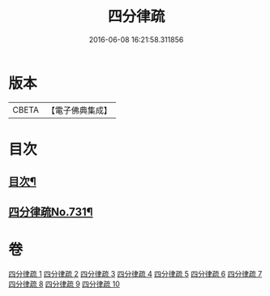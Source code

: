 #+TITLE: 四分律疏 
#+DATE: 2016-06-08 16:21:58.311856

* 版本
 |     CBETA|【電子佛典集成】|

* 目次
** [[file:KR6k0161_001.txt::001-0523a2][目次¶]]
** [[file:KR6k0161_001.txt::001-0523c3][四分律疏No.731¶]]

* 卷
[[file:KR6k0161_001.txt][四分律疏 1]]
[[file:KR6k0161_002.txt][四分律疏 2]]
[[file:KR6k0161_003.txt][四分律疏 3]]
[[file:KR6k0161_004.txt][四分律疏 4]]
[[file:KR6k0161_005.txt][四分律疏 5]]
[[file:KR6k0161_006.txt][四分律疏 6]]
[[file:KR6k0161_007.txt][四分律疏 7]]
[[file:KR6k0161_008.txt][四分律疏 8]]
[[file:KR6k0161_009.txt][四分律疏 9]]
[[file:KR6k0161_010.txt][四分律疏 10]]

